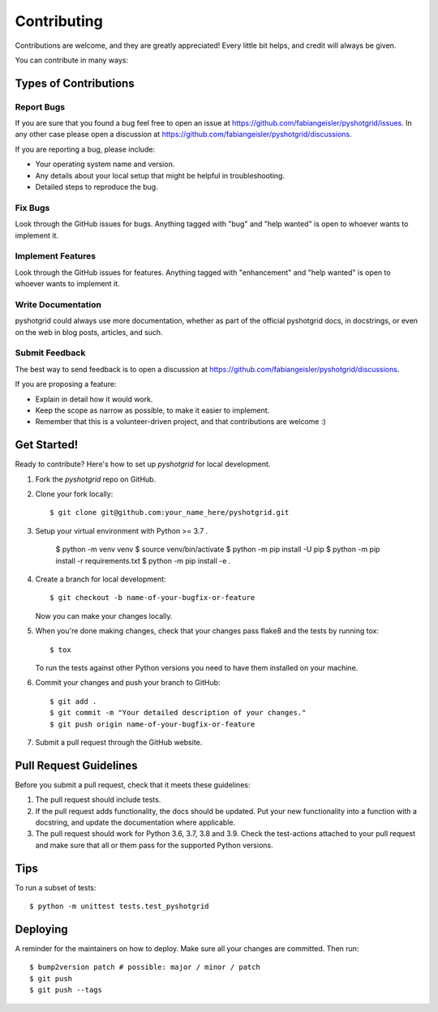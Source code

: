.. highlight:: shell

============
Contributing
============

Contributions are welcome, and they are greatly appreciated! Every little bit
helps, and credit will always be given.

You can contribute in many ways:

Types of Contributions
----------------------

Report Bugs
~~~~~~~~~~~

If you are sure that you found a bug feel free to open an issue at https://github.com/fabiangeisler/pyshotgrid/issues.
In any other case please open a discussion at https://github.com/fabiangeisler/pyshotgrid/discussions.

If you are reporting a bug, please include:

* Your operating system name and version.
* Any details about your local setup that might be helpful in troubleshooting.
* Detailed steps to reproduce the bug.

Fix Bugs
~~~~~~~~

Look through the GitHub issues for bugs. Anything tagged with "bug" and "help
wanted" is open to whoever wants to implement it.

Implement Features
~~~~~~~~~~~~~~~~~~

Look through the GitHub issues for features. Anything tagged with "enhancement"
and "help wanted" is open to whoever wants to implement it.

Write Documentation
~~~~~~~~~~~~~~~~~~~

pyshotgrid could always use more documentation, whether as part of the
official pyshotgrid docs, in docstrings, or even on the web in blog posts,
articles, and such.

Submit Feedback
~~~~~~~~~~~~~~~

The best way to send feedback is to open a discussion at https://github.com/fabiangeisler/pyshotgrid/discussions.

If you are proposing a feature:

* Explain in detail how it would work.
* Keep the scope as narrow as possible, to make it easier to implement.
* Remember that this is a volunteer-driven project, and that contributions
  are welcome :)

Get Started!
------------

Ready to contribute? Here's how to set up `pyshotgrid` for local development.

1. Fork the `pyshotgrid` repo on GitHub.
2. Clone your fork locally::

    $ git clone git@github.com:your_name_here/pyshotgrid.git

3. Setup your virtual environment with Python >= 3.7 .

    $ python -m venv venv
    $ source venv/bin/activate
    $ python -m pip install -U pip
    $ python -m pip install -r requirements.txt
    $ python -m pip install -e .

4. Create a branch for local development::

    $ git checkout -b name-of-your-bugfix-or-feature

   Now you can make your changes locally.

5. When you're done making changes, check that your changes pass flake8 and the
   tests by running tox::

    $ tox

   To run the tests against other Python versions you need to have them installed on
   your machine.

6. Commit your changes and push your branch to GitHub::

    $ git add .
    $ git commit -m "Your detailed description of your changes."
    $ git push origin name-of-your-bugfix-or-feature

7. Submit a pull request through the GitHub website.

Pull Request Guidelines
-----------------------

Before you submit a pull request, check that it meets these guidelines:

1. The pull request should include tests.
2. If the pull request adds functionality, the docs should be updated. Put
   your new functionality into a function with a docstring, and update the documentation
   where applicable.
3. The pull request should work for Python 3.6, 3.7, 3.8 and 3.9. Check
   the test-actions attached to your pull request
   and make sure that all or them pass for the supported Python versions.

Tips
----

To run a subset of tests::


    $ python -m unittest tests.test_pyshotgrid

Deploying
---------

A reminder for the maintainers on how to deploy.
Make sure all your changes are committed.
Then run::

$ bump2version patch # possible: major / minor / patch
$ git push
$ git push --tags
